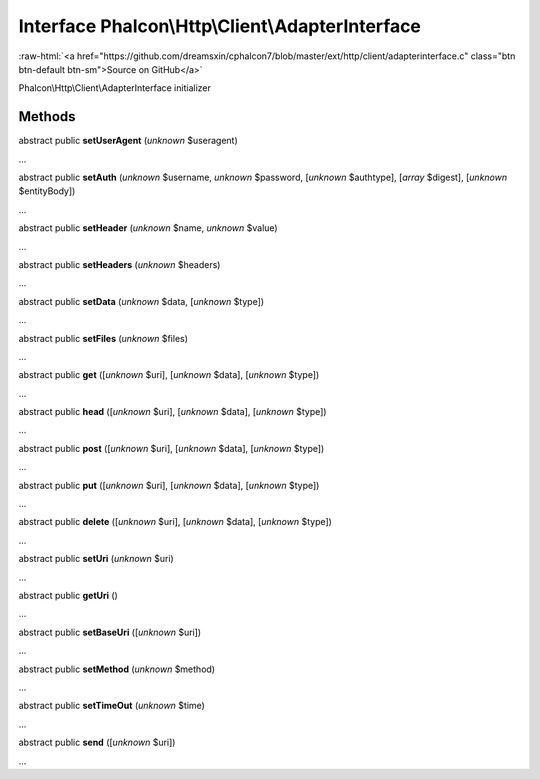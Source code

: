 Interface **Phalcon\\Http\\Client\\AdapterInterface**
=====================================================

.. role:: raw-html(raw)
   :format: html

:raw-html:`<a href="https://github.com/dreamsxin/cphalcon7/blob/master/ext/http/client/adapterinterface.c" class="btn btn-default btn-sm">Source on GitHub</a>`

Phalcon\\Http\\Client\\AdapterInterface initializer


Methods
-------

abstract public  **setUserAgent** (*unknown* $useragent)

...


abstract public  **setAuth** (*unknown* $username, *unknown* $password, [*unknown* $authtype], [*array* $digest], [*unknown* $entityBody])

...


abstract public  **setHeader** (*unknown* $name, *unknown* $value)

...


abstract public  **setHeaders** (*unknown* $headers)

...


abstract public  **setData** (*unknown* $data, [*unknown* $type])

...


abstract public  **setFiles** (*unknown* $files)

...


abstract public  **get** ([*unknown* $uri], [*unknown* $data], [*unknown* $type])

...


abstract public  **head** ([*unknown* $uri], [*unknown* $data], [*unknown* $type])

...


abstract public  **post** ([*unknown* $uri], [*unknown* $data], [*unknown* $type])

...


abstract public  **put** ([*unknown* $uri], [*unknown* $data], [*unknown* $type])

...


abstract public  **delete** ([*unknown* $uri], [*unknown* $data], [*unknown* $type])

...


abstract public  **setUri** (*unknown* $uri)

...


abstract public  **getUri** ()

...


abstract public  **setBaseUri** ([*unknown* $uri])

...


abstract public  **setMethod** (*unknown* $method)

...


abstract public  **setTimeOut** (*unknown* $time)

...


abstract public  **send** ([*unknown* $uri])

...


